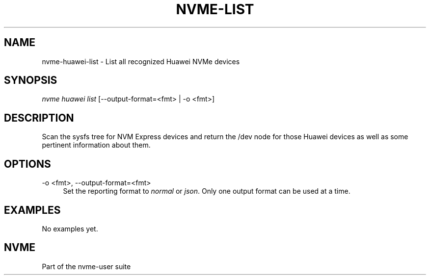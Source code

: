 '\" t
.\"     Title: nvme-list
.\"    Author: [FIXME: author] [see http://www.docbook.org/tdg5/en/html/author]
.\" Generator: DocBook XSL Stylesheets vsnapshot <http://docbook.sf.net/>
.\"      Date: 05/20/2025
.\"    Manual: NVMe Manual
.\"    Source: NVMe
.\"  Language: English
.\"
.TH "NVME\-LIST" "1" "05/20/2025" "NVMe" "NVMe Manual"
.\" -----------------------------------------------------------------
.\" * Define some portability stuff
.\" -----------------------------------------------------------------
.\" ~~~~~~~~~~~~~~~~~~~~~~~~~~~~~~~~~~~~~~~~~~~~~~~~~~~~~~~~~~~~~~~~~
.\" http://bugs.debian.org/507673
.\" http://lists.gnu.org/archive/html/groff/2009-02/msg00013.html
.\" ~~~~~~~~~~~~~~~~~~~~~~~~~~~~~~~~~~~~~~~~~~~~~~~~~~~~~~~~~~~~~~~~~
.ie \n(.g .ds Aq \(aq
.el       .ds Aq '
.\" -----------------------------------------------------------------
.\" * set default formatting
.\" -----------------------------------------------------------------
.\" disable hyphenation
.nh
.\" disable justification (adjust text to left margin only)
.ad l
.\" -----------------------------------------------------------------
.\" * MAIN CONTENT STARTS HERE *
.\" -----------------------------------------------------------------
.SH "NAME"
nvme-huawei-list \- List all recognized Huawei NVMe devices
.SH "SYNOPSIS"
.sp
.nf
\fInvme huawei list\fR [\-\-output\-format=<fmt> | \-o <fmt>]
.fi
.SH "DESCRIPTION"
.sp
Scan the sysfs tree for NVM Express devices and return the /dev node for those Huawei devices as well as some pertinent information about them\&.
.SH "OPTIONS"
.PP
\-o <fmt>, \-\-output\-format=<fmt>
.RS 4
Set the reporting format to
\fInormal\fR
or
\fIjson\fR\&. Only one output format can be used at a time\&.
.RE
.SH "EXAMPLES"
.sp
No examples yet\&.
.SH "NVME"
.sp
Part of the nvme\-user suite
